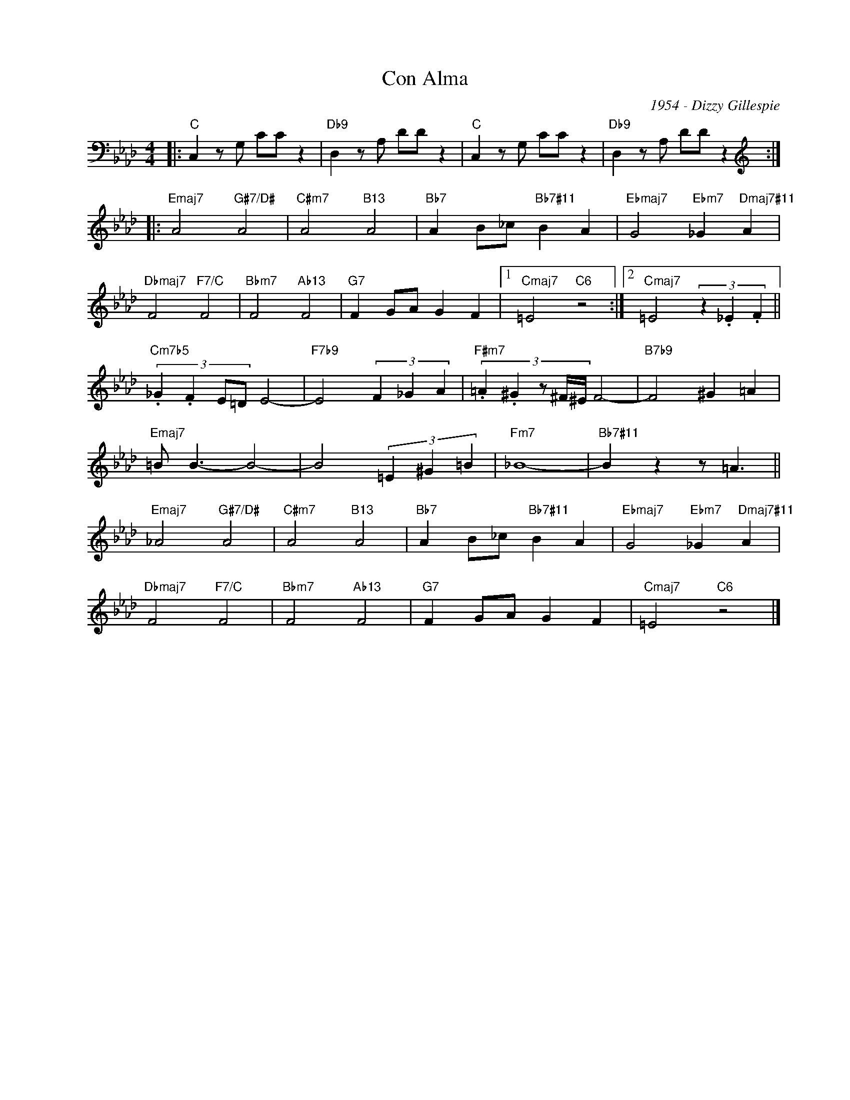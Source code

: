 X:1
T:Con Alma
C:1954 - Dizzy Gillespie
Z:Copyright Â© www.realbook.site
L:1/4
M:4/4
I:linebreak $
K:Fmin
V:1 bass nm=" " snm=" "
V:1
|:"C" C, z/ G,/ C/C/ z |"Db9" D, z/ A,/ D/D/ z |"C" C, z/ G,/ C/C/ z |"Db9" D, z/ A,/ D/D/ z ::$ %4
[K:treble]"Emaj7" A2"G#7/D#" A2 |"C#m7" A2"B13" A2 |"Bb7" A B/_c/"Bb7#11" B A | %7
"Ebmaj7" G2"Ebm7" _G"Dmaj7#11" A |$"Dbmaj7" F2"F7/C" F2 |"Bbm7" F2"Ab13" F2 |"G7" F G/A/ G F |1 %11
"Cmaj7" =E2"C6" z2 :|2"Cmaj7" =E2 (3z ._E .F ||$"Cm7b5" (3:2:4._G .F E/=D/ E2- | %14
"F7b9" E2 (3F _G A |"F#m7" (3:2:5.=A .^G z/ ^F/4^E/4 F2- |"B7b9" F2 ^G =A |$"Emaj7" =B/ B3/2- B2- | %18
 B2 (3=E ^G =B |"Fm7" _B4- |"Bb7#11" B z z/ =A3/2 ||$"Emaj7" _A2"G#7/D#" A2 |"C#m7" A2"B13" A2 | %23
"Bb7" A B/_c/"Bb7#11" B A |"Ebmaj7" G2"Ebm7" _G"Dmaj7#11" A |$"Dbmaj7" F2"F7/C" F2 | %26
"Bbm7" F2"Ab13" F2 |"G7" F G/A/ G F |"Cmaj7" =E2"C6" z2 |] %29

